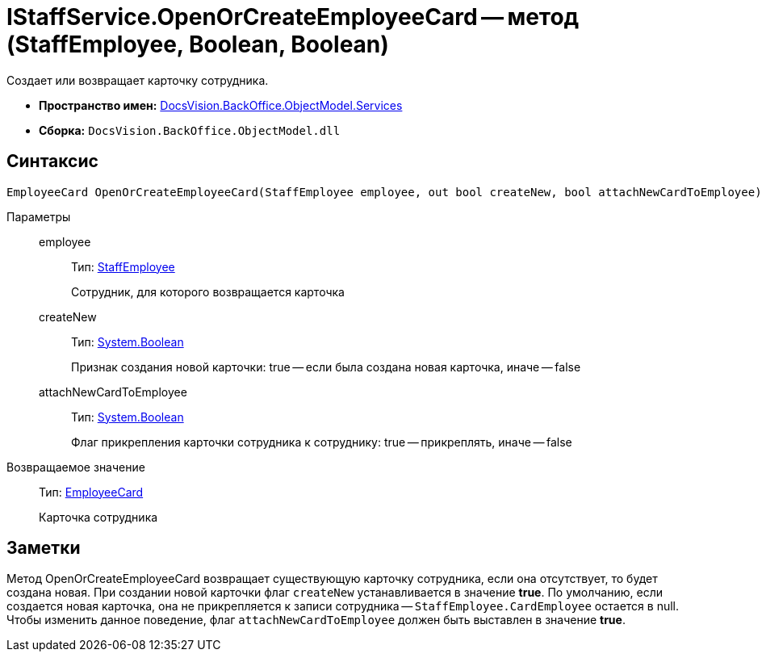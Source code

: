 = IStaffService.OpenOrCreateEmployeeCard -- метод (StaffEmployee, Boolean, Boolean)

Создает или возвращает карточку сотрудника.

* *Пространство имен:* xref:api/DocsVision/BackOffice/ObjectModel/Services/Services_NS.adoc[DocsVision.BackOffice.ObjectModel.Services]
* *Сборка:* `DocsVision.BackOffice.ObjectModel.dll`

== Синтаксис

[source,csharp]
----
EmployeeCard OpenOrCreateEmployeeCard(StaffEmployee employee, out bool createNew, bool attachNewCardToEmployee)
----

Параметры::
employee:::
Тип: xref:api/DocsVision/BackOffice/ObjectModel/StaffEmployee_CL.adoc[StaffEmployee]
+
Сотрудник, для которого возвращается карточка
createNew:::
Тип: http://msdn.microsoft.com/ru-ru/library/system.boolean.aspx[System.Boolean]
+
Признак создания новой карточки: true -- если была создана новая карточка, иначе -- false
attachNewCardToEmployee:::
Тип: http://msdn.microsoft.com/ru-ru/library/system.boolean.aspx[System.Boolean]
+
Флаг прикрепления карточки сотрудника к сотруднику: true -- прикреплять, иначе -- false

Возвращаемое значение::
Тип: xref:api/DocsVision/BackOffice/ObjectModel/EmployeeCard_CL.adoc[EmployeeCard]
+
Карточка сотрудника

== Заметки

Метод OpenOrCreateEmployeeCard возвращает существующую карточку сотрудника, если она отсутствует, то будет создана новая. При создании новой карточки флаг `createNew` устанавливается в значение *true*. По умолчанию, если создается новая карточка, она не прикрепляется к записи сотрудника -- `StaffEmployee.CardEmployee` остается в null. Чтобы изменить данное поведение, флаг `attachNewCardToEmployee` должен быть выставлен в значение *true*.
